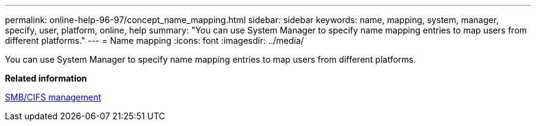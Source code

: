---
permalink: online-help-96-97/concept_name_mapping.html
sidebar: sidebar
keywords: name, mapping, system, manager, specify, user, platform, online, help
summary: "You can use System Manager to specify name mapping entries to map users from different platforms."
---
= Name mapping
:icons: font
:imagesdir: ../media/

[.lead]
You can use System Manager to specify name mapping entries to map users from different platforms.

*Related information*

https://docs.netapp.com/us-en/ontap/smb-admin/index.html[SMB/CIFS management]

